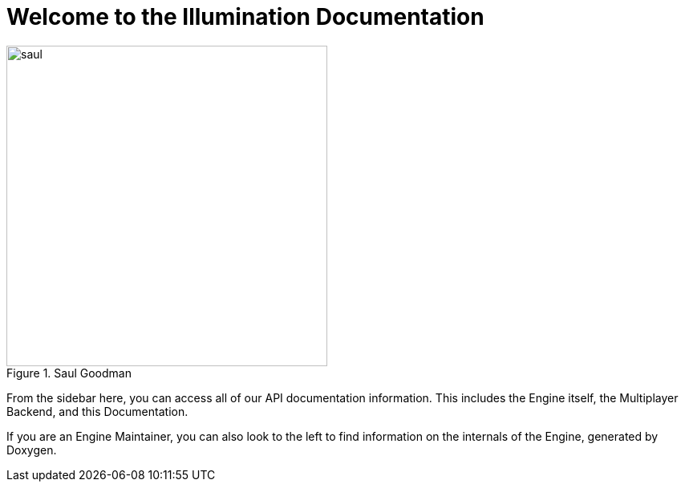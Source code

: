 = Welcome to the Illumination Documentation

.Saul Goodman
image::https://assets.bonappetit.com/photos/57d85e0618b4a01934502b18/master/w_1536,h_1020,c_limit/o-SAUL-GOODMAN-SPINOFF-facebook.jpg::[saul, 400]

From the sidebar here, you can access all of our API documentation information. This includes the Engine itself, the Multiplayer Backend, and this Documentation.

If you are an Engine Maintainer, you can also look to the left to find information on the internals of the Engine, generated by Doxygen.